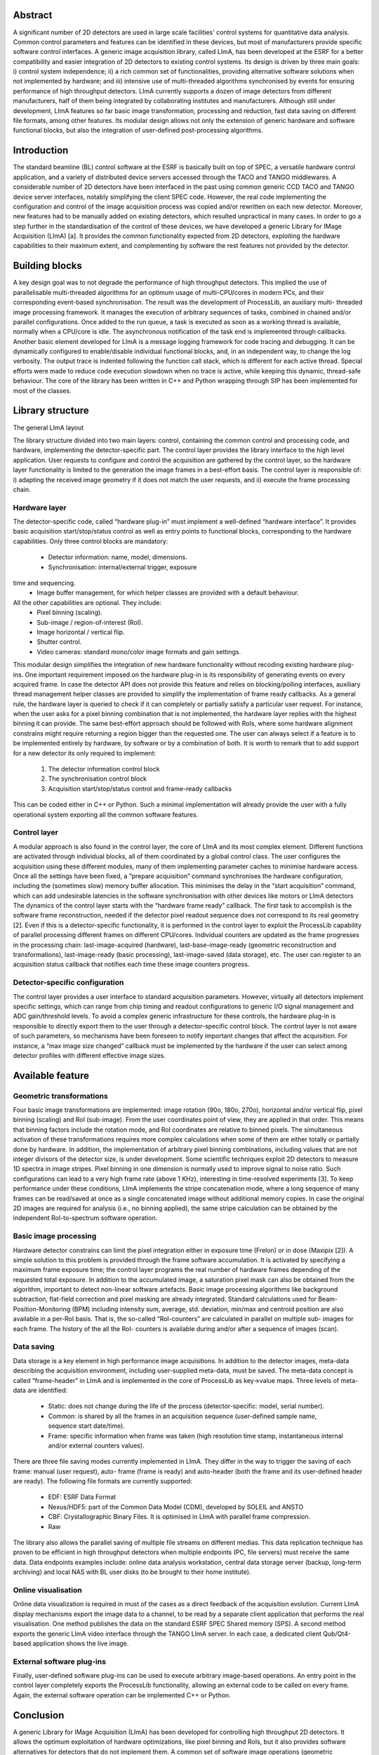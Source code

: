 Abstract
========
A significant number of 2D detectors are used in large
scale facilities' control systems for quantitative data
analysis. Common control parameters and features can be
identified in these devices, but most of manufacturers
provide specific software control interfaces. A generic
image acquisition library, called LImA, has been
developed at the ESRF for a better compatibility and
easier integration of 2D detectors to existing control
systems. Its design is driven by three main goals: i)
control system independence; ii) a rich common set of
functionalities, providing alternative software solutions
when not implemented by hardware; and iii) intensive use
of multi-threaded algorithms synchronised by events for
ensuring performance of high throughput detectors. LImA
currently supports a dozen of image detectors from
different manufacturers, half of them being integrated by
collaborating institutes and manufacturers. Although still
under development, LImA features so far basic image
transformation, processing and reduction, fast data saving
on different file formats, among other features. Its
modular design allows not only the extension of generic
hardware and software functional blocks, but also the
integration of user-defined post-processing algorithms.

Introduction
============
The standard beamline (BL) control software at the
ESRF is basically built on top of SPEC, a versatile
hardware control application, and a variety of distributed
device servers accessed through the TACO and TANGO
middlewares. A considerable number of 2D detectors
have been interfaced in the past using common generic
CCD TACO and TANGO device server interfaces,
notably simplifying the client SPEC code. However, the
real code implementing the configuration and control of
the image acquisition process was copied and/or rewritten
on each new detector. Moreover, new features had to be
manually added on existing detectors, which resulted
unpractical in many cases.
In order to go a step further in the standardisation of the
control of these devices, we have developed a generic
Library for IMage Acquisition (LImA) [a]. It provides the
common functionality expected from 2D detectors,
exploiting the hardware capabilities to their maximum
extent, and complementing by software the rest features
not provided by the detector.

Building blocks
===============
A key design goal was to not degrade the performance
of high throughput detectors. This implied the use of
parallelisable multi-threaded algorithms for an optimum
usage of multi-CPU/cores in modern PCs, and their
corresponding event-based synchronisation. The result
was the development of ProcessLib, an auxiliary multi-
threaded image processing framework. It manages the
execution of arbitrary sequences of tasks, combined in
chained and/or parallel configurations. Once added to the
run queue, a task is executed as soon as a working thread
is available, normally when a CPU/core is idle. The
asynchronous notification of the task end is implemented
through callbacks.
Another basic element developed for LImA is a
message logging framework for code tracing and
debugging. It can be dynamically configured to
enable/disable individual functional blocks, and, in an
independent way, to change the log verbosity. The output
trace is indented following the function call stack, which
is different for each active thread. Special efforts were
made to reduce code execution slowdown when no trace
is active, while keeping this dynamic, thread-safe
behaviour.
The core of the library has been written in C++ and
Python wrapping through SIP has been implemented for
most of the classes.

Library structure
=================
The general LImA layout

.. image:: lima_layout.png

The library structure divided into two main layers:
control, containing the common control and processing
code, and hardware, implementing the detector-specific
part. The control layer provides the library interface to the
high level application. User requests to configure and
control the acquisition are gathered by the control layer,
so the hardware layer functionality is limited to the
generation the image frames in a best-effort basis. The
control layer is responsible of: i) adapting the received
image geometry if it does not match the user requests, and
ii) execute the frame processing chain.

Hardware layer
--------------
The detector-specific code, called “hardware plug-in”
must implement a well-defined “hardware interface”. It
provides basic acquisition start/stop/status control as well
as entry points to functional blocks, corresponding to the
hardware capabilities. Only three control blocks are
mandatory:
  - Detector information: name, model, dimensions.
  - Synchronisation: internal/external trigger, exposure
time and sequencing.
  - Image buffer management, for which helper
    classes are provided with a default behaviour.
All the other capabilities are optional. They include:
  - Pixel binning (scaling).
  - Sub-image / region-of-interest (RoI).
  - Image horizontal / vertical flip.
  - Shutter control.
  - Video cameras: standard mono/color image formats
    and gain settings.
This modular design simplifies the integration of new
hardware functionality without recoding existing
hardware plug-ins.
One important requirement imposed on the hardware
plug-in is its responsibility of generating events on every
acquired frame. In case the detector API does not provide
this feature and relies on blocking/polling interfaces,
auxiliary thread management helper classes are provided
to simplify the implementation of frame ready callbacks.
As a general rule, the hardware layer is queried to
check if it can completely or partially satisfy a particular
user request. For instance, when the user asks for a pixel
binning combination that is not implemented, the
hardware layer replies with the highest binning it can
provide. The same best-effort approach should be
followed with RoIs, where some hardware alignment
constrains might require returning a region bigger than
the requested one. The user can always select if a feature
is to be implemented entirely by hardware, by software or
by a combination of both.
It is worth to remark that to add support for a new
detector its only required to implement:
  #. The detector information control block
  #. The synchronisation control block
  #. Acquisition start/stop/status control and frame-ready callbacks
This can be coded either in C++ or Python. Such a
minimal implementation will already provide the user
with a fully operational system exporting all the common
software features.

Control layer
-------------

A modular approach is also found in the control layer,
the core of LImA and its most complex element. Different
functions are activated through individual blocks, all of
them coordinated by a global control class. The user
configures the acquisition using these different modules,
many of them implementing parameter caches to
minimise hardware access. Once all the settings have
been fixed, a “prepare acquisition” command
synchronises the hardware configuration, including the
(sometimes slow) memory buffer allocation. This
minimises the delay in the “start acquisition” command,
which can add undesirable latencies in the software
synchronisation with other devices like motors or LImA
detectors
The dynamics of the control layer starts with the
“hardware frame ready” callback. The first task to
accomplish is the software frame reconstruction, needed
if the detector pixel readout sequence does not correspond
to its real geometry [2]. Even if this is a detector-specific
functionality, it is performed in the control layer to exploit
the ProcessLib capability of parallel processing different
frames on different CPU/cores.
Individual counters are updated as the frame progresses
in the processing chain: last-image-acquired (hardware),
last-base-image-ready (geometric reconstruction and
transformations), last-image-ready (basic processing),
last-image-saved (data storage), etc. The user can register
to an acquisition status callback that notifies each time
these image counters progress.

Detector-specific configuration
-------------------------------
The control layer provides a user interface to standard
acquisition parameters. However, virtually all detectors
implement specific settings, which can range from chip
timing and readout configurations to generic I/O signal
management and ADC gain/threshold levels. To avoid a
complex generic infrastructure for these controls, the
hardware plug-in is responsible to directly export them to
the user through a detector-specific control block. The
control layer is not aware of such parameters, so
mechanisms have been foreseen to notify important
changes that affect the acquisition. For instance, a “max
image size changed” callback must be implemented by
the hardware if the user can select among detector profiles
with different effective image sizes.

Available feature
=================

Geometric transformations
-------------------------

Four basic image transformations are implemented:
image rotation (90o, 180o, 270o), horizontal and/or vertical
flip, pixel binning (scaling) and RoI (sub-image). From
the user coordinates point of view, they are applied in that
order. This means that binning factors include the rotation
mode, and RoI coordinates are relative to binned pixels.
The simultaneous activation of these transformations
requires more complex calculations when some of them
are either totally or partially done by hardware. In
addition, the implementation of arbitrary pixel binning
combinations, including values that are not integer
divisors of the detector size, is under development.
Some scientific techniques exploit 2D detectors to
measure 1D spectra in image stripes. Pixel binning in one
dimension is normally used to improve signal to noise
ratio. Such configurations can lead to a very high frame
rate (above 1 KHz), interesting in time-resolved
experiments [3]. To keep performance under these
conditions, LImA implements the stripe concatenation
mode, where a long sequence of many frames can be
read/saved at once as a single concatenated image without
additional memory copies. In case the original 2D images
are required for analysis (i.e., no binning applied), the
same stripe calculation can be obtained by the
independent RoI-to-spectrum software operation.

Basic image processing
----------------------
Hardware detector constrains can limit the pixel
integration either in exposure time (Frelon) or in dose
(Maxipix [2]). A simple solution to this problem is
provided through the frame software accumulation. It is
activated by specifying a maximum frame exposure time;
the control layer programs the real number of hardware
frames depending of the requested total exposure. In
addition to the accumulated image, a saturation pixel
mask can also be obtained from the algorithm, important
to detect non-linear software artefacts.
Basic image processing algorithms like background
subtraction, flat-field correction and pixel masking are
already integrated. Standard calculations used for Beam-
Position-Monitoring (BPM) including intensity sum,
average, std. deviation, min/max and centroid position are
also available in a per-RoI basis. That is, the so-called
“RoI-counters” are calculated in parallel on multiple sub-
images for each frame. The history of the all the RoI-
counters is available during and/or after a sequence of
images (scan).

Data saving
-----------
Data storage is a key element in high performance
image acquisitions. In addition to the detector images,
meta-data describing the acquisition environment,
including user-supplied meta-data, must be saved. The
meta-data concept is called “frame-header” in LImA and
is implemented in the core of ProcessLib as key→value
maps. Three levels of meta-data are identified:
  - Static: does not change during the life of the
    process (detector-specific: model, serial number).
  - Common: is shared by all the frames in an
    acquisition sequence (user-defined sample name,
    sequence start date/time).
  - Frame: specific information when frame was taken
    (high resolution time stamp, instantaneous internal
    and/or external counters values).
There are three file saving modes currently
implemented in LImA. They differ in the way to trigger
the saving of each frame: manual (user request), auto-
frame (frame is ready) and auto-header (both the frame
and its user-defined header are ready).
The following file formats are currently supported:
  - EDF: ESRF Data Format
  - Nexus/HDF5: part of the Common Data Model
    (CDM), developed by SOLEIL and ANSTO
  - CBF: Crystallographic Binary Files. It is optimised
    in LImA with parallel frame compression.
  - Raw
The library also allows the parallel saving of multiple
file streams on different medias. This data replication
technique has proven to be efficient in high throughput
detectors when multiple endpoints (PC, file servers) must
receive the same data. Data endpoints examples include:
online data analysis workstation, central data storage
server (backup, long-term archiving) and local NAS with
BL user disks (to be brought to their home institute).

Online visualisation
--------------------
Online data visualization is required in must of the
cases as a direct feedback of the acquisition evolution.
Current LImA display mechanisms export the image data
to a channel, to be read by a separate client application
that performs the real visualisation. One method publishes
the data on the standard ESRF SPEC Shared memory
(SPS). A second method exports the generic LImA video
interface through the TANGO LImA server. In each case,
a dedicated client Qub/Qt4-based application shows the
live image.

External software plug-ins
--------------------------
Finally, user-defined software plug-ins can be used to
execute arbitrary image-based operations. An entry point
in the control layer completely exports the ProcessLib
functionality, allowing an external code to be called on
every frame. Again, the external software operation can
be implemented C++ or Python.

Conclusion
==========
A generic Library for IMage Acquisition (LImA) has
been developed for controlling high throughput 2D
detectors. It allows the optimum exploitation of hardware
optimizations, like pixel binning and RoIs, but it also
provides software alternatives for detectors that do not
implement them. A common set of software image
operations (geometric transformations, processing,
calculations, saving and visualization) is available for all
the detectors. Their multi-threaded nature notably
increase acquisition performance on multi CPU/cores PC.
The modular library design simplifies the integration of
new hardware and software functionality (plug-ins). An
increasing number of supported detectors are already used
in Synchrotron facilities with good performance results.




